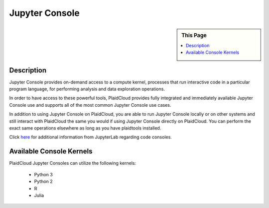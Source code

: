 .. sectionauthor:: Genova Morel <genova.morel@tartansolutions.com>
.. sectionauthor:: Paul Morel <paul.morel@tartansolutions.com>

Jupyter Console
===============

.. sidebar:: This Page

   .. contents::
      :local:
      
Description
-----------

Jupyter Console provides on-demand access to a compute kernel, processes that run interactive code in a 
particular program language, for performing analysis and data exploration operations.

In order to have access to these powerful tools, PlaidCloud provides fully integrated and immediately 
available Jupyter Console use and supports all of the most common Jupyter Console use cases. 

In addition to using Jupyter Console on PlaidCloud, you are able to run Jupyter Console locally or on other 
systems and still interact with PlaidCloud the same you would if using Jupyter Console directly on PlaidCloud. 
You can perform the exact same operations elsewhere as long as you have plaidtools installed. 

Click `here <https://jupyterlab.readthedocs.io/en/stable/user/code_console.html>`_ for additional information 
from JupyterLab regarding code consoles.

Available Console Kernels
--------------------------

PlaidCloud Jupyter Consoles can utilize the following kernels:

 - Python 3
 - Python 2
 - R
 - Julia
